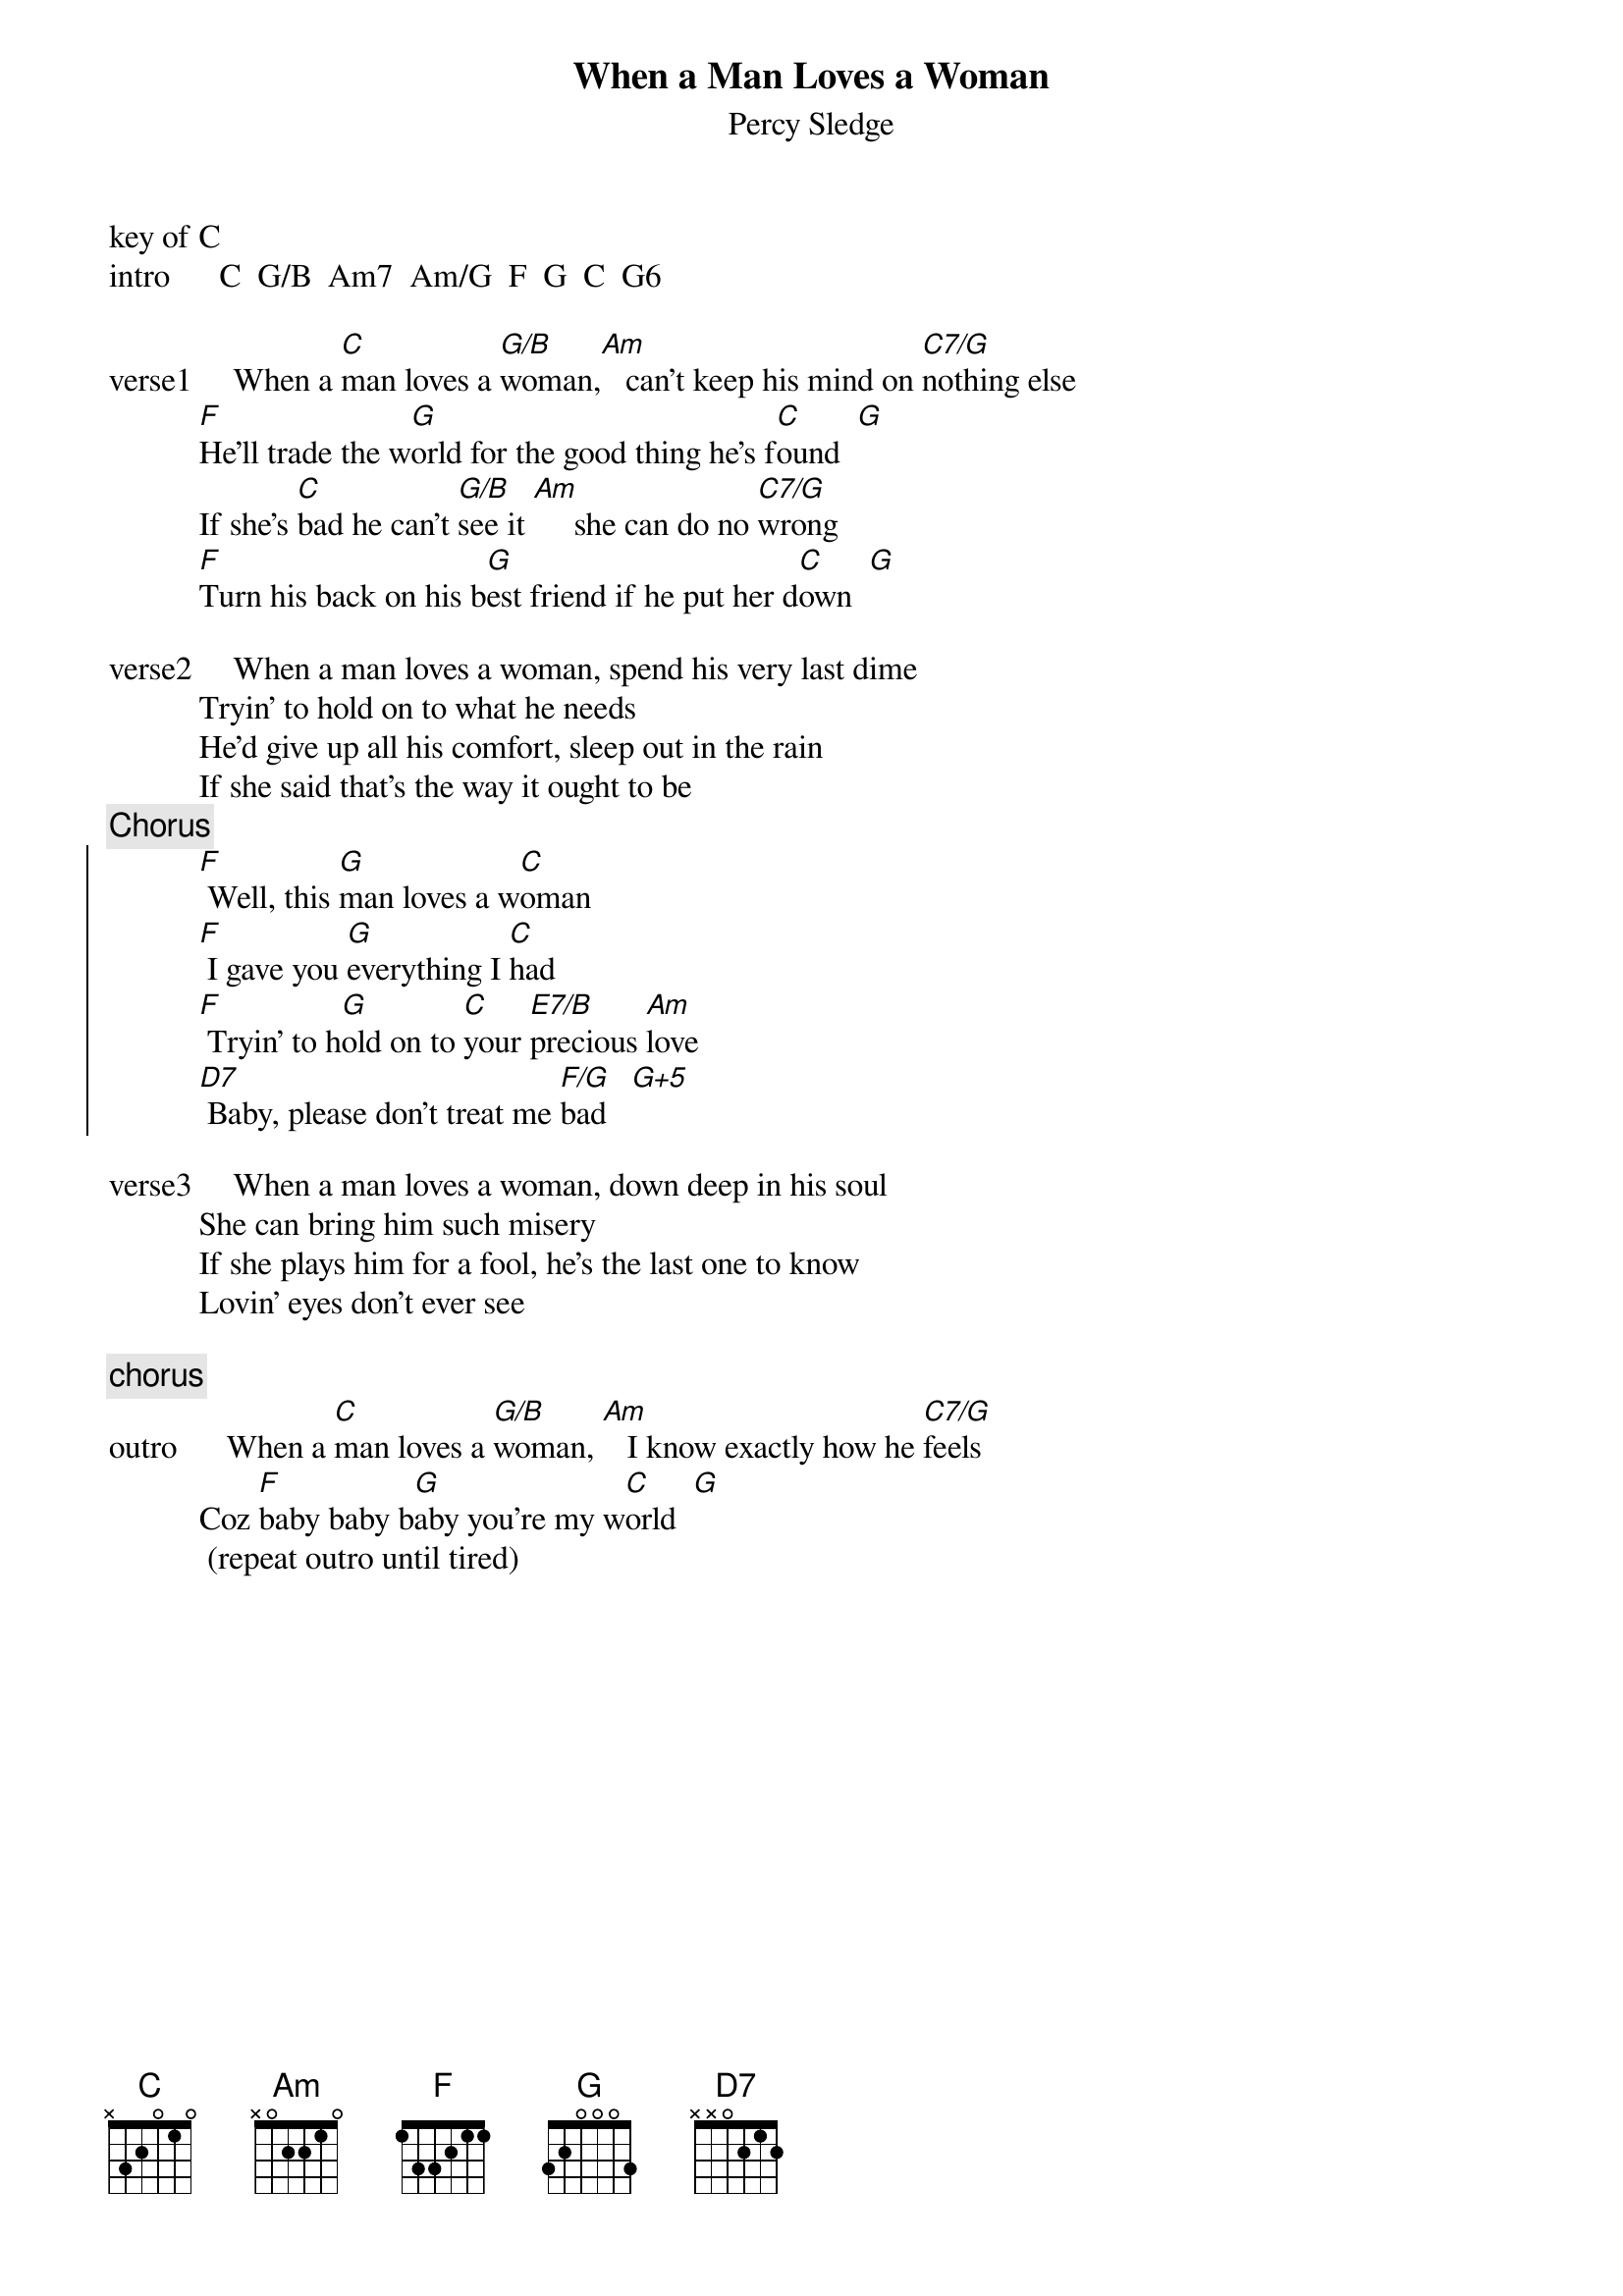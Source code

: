 {t:When a Man Loves a Woman}
{st:Percy Sledge}
#{define:F/G  1 3 x 3 2 1 1}
#{define:G/B  1 0 2 0 0 3 0}
key of C
intro      C  G/B  Am7  Am/G  F  G  C  G6

verse1     When a [C]man loves a [G/B]woman,[Am]   can't keep his mind on [C7/G]nothing else
           [F]He'll trade the w[G]orld for the good thing he's f[C]ound  [G]
           If she's [C]bad he can't [G/B]see it [Am]     she can do no [C7/G]wrong
           [F]Turn his back on his b[G]est friend if he put her d[C]own  [G]

verse2     When a man loves a woman, spend his very last dime
           Tryin' to hold on to what he needs
           He'd give up all his comfort, sleep out in the rain
           If she said that's the way it ought to be
{c:Chorus}
{soc}
           [F] Well, this [G]man loves a w[C]oman
           [F] I gave you [G]everything I [C]had
           [F] Tryin' to h[G]old on to [C]your [E7/B]precious [Am]love
           [D7] Baby, please don't treat me [F/G]bad   [G+5]
{eoc}

verse3     When a man loves a woman, down deep in his soul
           She can bring him such misery
           If she plays him for a fool, he's the last one to know
           Lovin' eyes don't ever see
 
{c:chorus}
outro      When a [C]man loves a [G/B]woman, [Am]   I know exactly how he [C7/G]feels
           Coz [F]baby baby b[G]aby you're my w[C]orld  [G]
            (repeat outro until tired)






